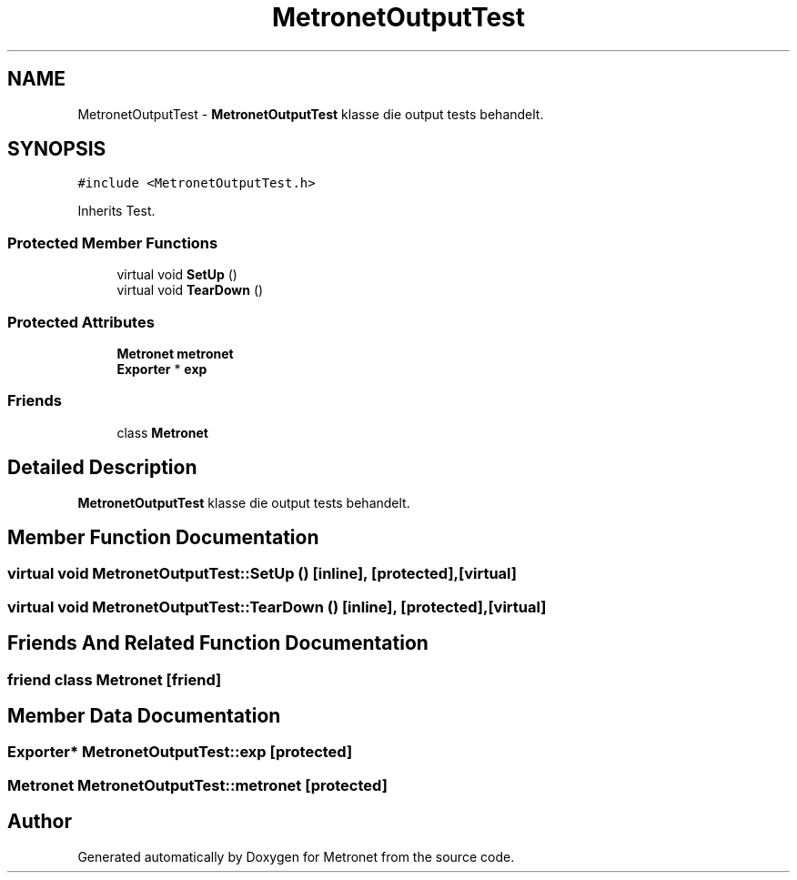 .TH "MetronetOutputTest" 3 "Thu Mar 23 2017" "Version 1.0" "Metronet" \" -*- nroff -*-
.ad l
.nh
.SH NAME
MetronetOutputTest \- \fBMetronetOutputTest\fP klasse die output tests behandelt\&.  

.SH SYNOPSIS
.br
.PP
.PP
\fC#include <MetronetOutputTest\&.h>\fP
.PP
Inherits Test\&.
.SS "Protected Member Functions"

.in +1c
.ti -1c
.RI "virtual void \fBSetUp\fP ()"
.br
.ti -1c
.RI "virtual void \fBTearDown\fP ()"
.br
.in -1c
.SS "Protected Attributes"

.in +1c
.ti -1c
.RI "\fBMetronet\fP \fBmetronet\fP"
.br
.ti -1c
.RI "\fBExporter\fP * \fBexp\fP"
.br
.in -1c
.SS "Friends"

.in +1c
.ti -1c
.RI "class \fBMetronet\fP"
.br
.in -1c
.SH "Detailed Description"
.PP 
\fBMetronetOutputTest\fP klasse die output tests behandelt\&. 
.SH "Member Function Documentation"
.PP 
.SS "virtual void MetronetOutputTest::SetUp ()\fC [inline]\fP, \fC [protected]\fP, \fC [virtual]\fP"

.SS "virtual void MetronetOutputTest::TearDown ()\fC [inline]\fP, \fC [protected]\fP, \fC [virtual]\fP"

.SH "Friends And Related Function Documentation"
.PP 
.SS "friend class \fBMetronet\fP\fC [friend]\fP"

.SH "Member Data Documentation"
.PP 
.SS "\fBExporter\fP* MetronetOutputTest::exp\fC [protected]\fP"

.SS "\fBMetronet\fP MetronetOutputTest::metronet\fC [protected]\fP"


.SH "Author"
.PP 
Generated automatically by Doxygen for Metronet from the source code\&.
